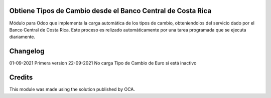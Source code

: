 Obtiene Tipos de Cambio desde el Banco Central de Costa Rica
------------------------------------------------------------

Módulo para Odoo que implementa la carga automática de los tipos de cambio, obteniendolos del servicio dado por el Banco Central de Costa Rica.
Este proceso es relizado automáticamente por una tarea programada que se ejecuta diariamente.

Changelog
---------
01-09-2021	Primera version
22-09-2021	No carga Tipo de Cambio de Euro si está inactivo


Credits
-------
This module was made using the solution published by OCA.

